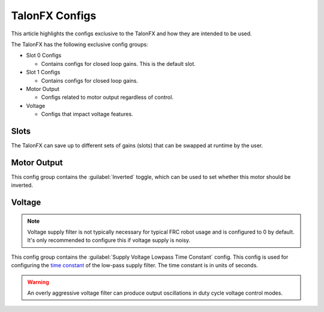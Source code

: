 TalonFX Configs
===============

This article highlights the configs exclusive to the TalonFX and how they are intended to be used.

The TalonFX has the following exclusive config groups:

- Slot 0 Configs

  - Contains configs for closed loop gains. This is the default slot.

- Slot 1 Configs

  - Contains configs for closed loop gains.

- Motor Output

  - Configs related to motor output regardless of control.

- Voltage

  - Configs that impact voltage features.

Slots
-----

The TalonFX can save up to different sets of gains (slots) that can be swapped at runtime by the user.

Motor Output
------------

This config group contains the :guilabel:`Inverted` toggle, which can be used to set whether this motor should be inverted.

Voltage
-------

.. note:: Voltage supply filter is not typically necessary for typical FRC robot usage and is configured to 0 by default. It's only recommended to configure this if voltage supply is noisy.

This config group contains the :guilabel:`Supply Voltage Lowpass Time Constant` config. This config is used for configuring the `time constant <https://en.wikipedia.org/wiki/Time_constant>`__ of the low-pass supply filter. The time constant is in units of seconds.

.. warning:: An overly aggressive voltage filter can produce output oscillations in duty cycle voltage control modes.
